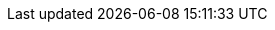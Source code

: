 :version:                8.0.0
////
bare_version never includes -alpha or -beta
////
:bare_version:           8.0.0
:logstash_version:       8.0.0
:elasticsearch_version:  8.0.0-alpha1
:kibana_version:         8.0.0
:apm_server_version:     8.0.0
:branch:                 master
:minor-version:          8.0
:major-version:          8.x
:prev-major-version:     7.x
:major-version-only:     8
:ecs_version:            1.7

//////////
release-state can be: released | prerelease | unreleased
//////////

:release-state:          unreleased

////
APM Agent versions
////
:apm-go-branch:         1.x
:apm-java-branch:       1.x
:apm-rum-branch:        4.x
:apm-node-branch:       3.x
:apm-php-branch:        master
:apm-py-branch:         5.x
:apm-ruby-branch:       3.x
:apm-dotnet-branch:     1.x

////
ECS Logging
////
:ecs-logging-java:      0.x